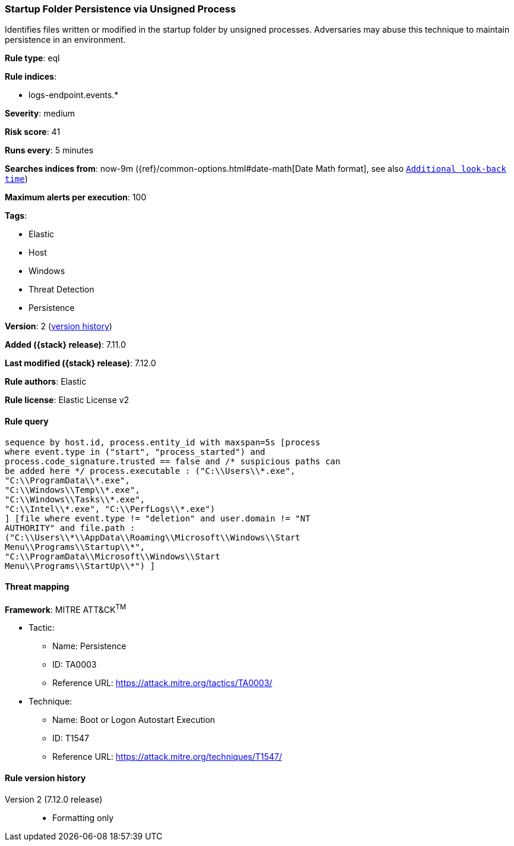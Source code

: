 [[startup-folder-persistence-via-unsigned-process]]
=== Startup Folder Persistence via Unsigned Process

Identifies files written or modified in the startup folder by unsigned processes. Adversaries may abuse this technique to maintain persistence in an environment.

*Rule type*: eql

*Rule indices*:

* logs-endpoint.events.*

*Severity*: medium

*Risk score*: 41

*Runs every*: 5 minutes

*Searches indices from*: now-9m ({ref}/common-options.html#date-math[Date Math format], see also <<rule-schedule, `Additional look-back time`>>)

*Maximum alerts per execution*: 100

*Tags*:

* Elastic
* Host
* Windows
* Threat Detection
* Persistence

*Version*: 2 (<<startup-folder-persistence-via-unsigned-process-history, version history>>)

*Added ({stack} release)*: 7.11.0

*Last modified ({stack} release)*: 7.12.0

*Rule authors*: Elastic

*Rule license*: Elastic License v2

==== Rule query


[source,js]
----------------------------------
sequence by host.id, process.entity_id with maxspan=5s [process
where event.type in ("start", "process_started") and
process.code_signature.trusted == false and /* suspicious paths can
be added here */ process.executable : ("C:\\Users\\*.exe",
"C:\\ProgramData\\*.exe",
"C:\\Windows\\Temp\\*.exe",
"C:\\Windows\\Tasks\\*.exe",
"C:\\Intel\\*.exe", "C:\\PerfLogs\\*.exe")
] [file where event.type != "deletion" and user.domain != "NT
AUTHORITY" and file.path :
("C:\\Users\\*\\AppData\\Roaming\\Microsoft\\Windows\\Start
Menu\\Programs\\Startup\\*",
"C:\\ProgramData\\Microsoft\\Windows\\Start
Menu\\Programs\\StartUp\\*") ]
----------------------------------

==== Threat mapping

*Framework*: MITRE ATT&CK^TM^

* Tactic:
** Name: Persistence
** ID: TA0003
** Reference URL: https://attack.mitre.org/tactics/TA0003/
* Technique:
** Name: Boot or Logon Autostart Execution
** ID: T1547
** Reference URL: https://attack.mitre.org/techniques/T1547/

[[startup-folder-persistence-via-unsigned-process-history]]
==== Rule version history

Version 2 (7.12.0 release)::
* Formatting only

